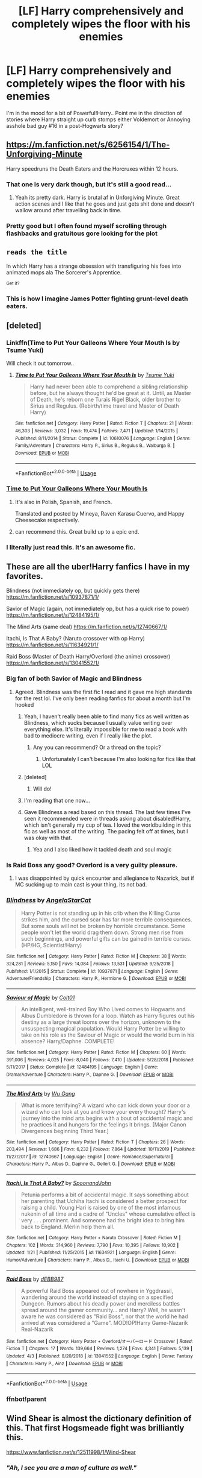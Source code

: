 #+TITLE: [LF] Harry comprehensively and completely wipes the floor with his enemies

* [LF] Harry comprehensively and completely wipes the floor with his enemies
:PROPERTIES:
:Author: Wirenfeldt
:Score: 120
:DateUnix: 1587413374.0
:DateShort: 2020-Apr-21
:FlairText: Request
:END:
I'm in the mood for a bit of Powerful!Harry.. Point me in the direction of stories where Harry straight up curb stomps either Voldemort or Annoying asshole bad guy #16 in a post-Hogwarts story?


** [[https://m.fanfiction.net/s/6256154/1/The-Unforgiving-Minute]]

Harry speedruns the Death Eaters and the Horcruxes within 12 hours.
:PROPERTIES:
:Author: SubspaceEmbassy
:Score: 23
:DateUnix: 1587430804.0
:DateShort: 2020-Apr-21
:END:

*** That one is very dark though, but it's still a good read...
:PROPERTIES:
:Author: Arcturus572
:Score: 6
:DateUnix: 1587443435.0
:DateShort: 2020-Apr-21
:END:

**** Yeah its pretty dark. Harry is brutal af in Unforgiving Minute. Great action scenes and I like that he goes and just gets shit done and doesn't wallow around after travelling back in time.
:PROPERTIES:
:Author: SubspaceEmbassy
:Score: 8
:DateUnix: 1587443885.0
:DateShort: 2020-Apr-21
:END:


*** Pretty good but I often found myself scrolling through flashbacks and gratuitous gore looking for the plot
:PROPERTIES:
:Author: hexernano
:Score: 6
:DateUnix: 1587479500.0
:DateShort: 2020-Apr-21
:END:


** ~reads the title~

In which Harry has a strange obsession with transfiguring his foes into animated mops ala The Sorcerer's Apprentice.

^{Get it?}
:PROPERTIES:
:Author: Avaday_Daydream
:Score: 17
:DateUnix: 1587431598.0
:DateShort: 2020-Apr-21
:END:

*** This is how I imagine James Potter fighting grunt-level death eaters.
:PROPERTIES:
:Author: jjgoto
:Score: 13
:DateUnix: 1587432199.0
:DateShort: 2020-Apr-21
:END:


** [deleted]
:PROPERTIES:
:Score: 33
:DateUnix: 1587418748.0
:DateShort: 2020-Apr-21
:END:

*** Linkffn(Time to Put Your Galleons Where Your Mouth Is by Tsume Yuki)

Will check it out tomorrow..
:PROPERTIES:
:Author: Wirenfeldt
:Score: 8
:DateUnix: 1587420582.0
:DateShort: 2020-Apr-21
:END:

**** [[https://www.fanfiction.net/s/10610076/1/][*/Time to Put Your Galleons Where Your Mouth Is/*]] by [[https://www.fanfiction.net/u/2221413/Tsume-Yuki][/Tsume Yuki/]]

#+begin_quote
  Harry had never been able to comprehend a sibling relationship before, but he always thought he'd be great at it. Until, as Master of Death, he's reborn one Turais Rigel Black, older brother to Sirius and Regulus. (Rebirth/time travel and Master of Death Harry)
#+end_quote

^{/Site/:} ^{fanfiction.net} ^{*|*} ^{/Category/:} ^{Harry} ^{Potter} ^{*|*} ^{/Rated/:} ^{Fiction} ^{T} ^{*|*} ^{/Chapters/:} ^{21} ^{*|*} ^{/Words/:} ^{46,303} ^{*|*} ^{/Reviews/:} ^{3,032} ^{*|*} ^{/Favs/:} ^{19,474} ^{*|*} ^{/Follows/:} ^{7,471} ^{*|*} ^{/Updated/:} ^{1/14/2015} ^{*|*} ^{/Published/:} ^{8/11/2014} ^{*|*} ^{/Status/:} ^{Complete} ^{*|*} ^{/id/:} ^{10610076} ^{*|*} ^{/Language/:} ^{English} ^{*|*} ^{/Genre/:} ^{Family/Adventure} ^{*|*} ^{/Characters/:} ^{Harry} ^{P.,} ^{Sirius} ^{B.,} ^{Regulus} ^{B.,} ^{Walburga} ^{B.} ^{*|*} ^{/Download/:} ^{[[http://www.ff2ebook.com/old/ffn-bot/index.php?id=10610076&source=ff&filetype=epub][EPUB]]} ^{or} ^{[[http://www.ff2ebook.com/old/ffn-bot/index.php?id=10610076&source=ff&filetype=mobi][MOBI]]}

--------------

*FanfictionBot*^{2.0.0-beta} | [[https://github.com/tusing/reddit-ffn-bot/wiki/Usage][Usage]]
:PROPERTIES:
:Author: FanfictionBot
:Score: 5
:DateUnix: 1587420610.0
:DateShort: 2020-Apr-21
:END:


*** [[https://www.fanfiction.net/s/10610076/1/Time-to-Put-Your-Galleons-Where-Your-Mouth-Is][Time to Put Your Galleons Where Your Mouth Is]]
:PROPERTIES:
:Author: Lightwavers
:Score: 6
:DateUnix: 1587420158.0
:DateShort: 2020-Apr-21
:END:

**** It's also in Polish, Spanish, and French.

Translated and posted by Mineya, Raven Karasu Cuervo, and Happy Cheesecake respectively.
:PROPERTIES:
:Author: LSMediator
:Score: 9
:DateUnix: 1587424165.0
:DateShort: 2020-Apr-21
:END:


**** can recommend this. Great build up to a epic end.
:PROPERTIES:
:Author: Paajin
:Score: 1
:DateUnix: 1587467897.0
:DateShort: 2020-Apr-21
:END:


*** I literally just read this. It's an awesome fic.
:PROPERTIES:
:Author: KevMan18
:Score: 4
:DateUnix: 1587421408.0
:DateShort: 2020-Apr-21
:END:


** These are all the uber!Harry fanfics I have in my favorites.

Blindness (not immediately op, but quickly gets there) [[https://m.fanfiction.net/s/10937871/1/]]

Savior of Magic (again, not immediately op, but has a quick rise to power) [[https://m.fanfiction.net/s/12484195/1/]]

The Mind Arts (same deal) [[https://m.fanfiction.net/s/12740667/1/]]

Itachi, Is That A Baby? (Naruto crossover with op Harry) [[https://m.fanfiction.net/s/11634921/1/]]

Raid Boss (Master of Death Harry/Overlord (the anime) crossover) [[https://m.fanfiction.net/s/13041552/1/]]
:PROPERTIES:
:Author: Broken_Maverick
:Score: 12
:DateUnix: 1587425549.0
:DateShort: 2020-Apr-21
:END:

*** Big fan of both Savior of Magic and Blindness
:PROPERTIES:
:Author: kdbvols
:Score: 8
:DateUnix: 1587425657.0
:DateShort: 2020-Apr-21
:END:

**** Agreed. Blindness was the first fic I read and it gave me high standards for the rest lol. I've only been reading fanfics for about a month but I'm hooked
:PROPERTIES:
:Author: Gandhi211
:Score: 10
:DateUnix: 1587431894.0
:DateShort: 2020-Apr-21
:END:

***** Yeah, I haven't really been able to find many fics as well written as Blindness, which sucks because I usually value writing over everything else. It's literally impossible for me to read a book with bad to mediocre writing, even if I really like the plot.
:PROPERTIES:
:Author: ObsessedWithOW
:Score: 8
:DateUnix: 1587433539.0
:DateShort: 2020-Apr-21
:END:

****** Any you can recommend? Or a thread on the topic?
:PROPERTIES:
:Author: Redditforgoit
:Score: 2
:DateUnix: 1587480181.0
:DateShort: 2020-Apr-21
:END:

******* Unfortunately I can't because I'm also looking for fics like that LOL
:PROPERTIES:
:Author: ObsessedWithOW
:Score: 2
:DateUnix: 1587482140.0
:DateShort: 2020-Apr-21
:END:


***** [deleted]
:PROPERTIES:
:Score: 5
:DateUnix: 1587434582.0
:DateShort: 2020-Apr-21
:END:

****** Will do!
:PROPERTIES:
:Author: Gandhi211
:Score: 2
:DateUnix: 1587435670.0
:DateShort: 2020-Apr-21
:END:


***** I'm reading that one now...
:PROPERTIES:
:Author: Arcturus572
:Score: 3
:DateUnix: 1587443188.0
:DateShort: 2020-Apr-21
:END:


***** Gave Blindness a read based on this thread. The last few times I've seen it recommended were in threads asking about disabled!Harry, which isn't generally my cup of tea. I loved the worldbuilding in this fic as well as most of the writing. The pacing felt off at times, but I was okay with that.
:PROPERTIES:
:Author: Kingsonne
:Score: 3
:DateUnix: 1587602109.0
:DateShort: 2020-Apr-23
:END:

****** Yea and I also liked how it tackled death and soul magic
:PROPERTIES:
:Author: Gandhi211
:Score: 2
:DateUnix: 1587610681.0
:DateShort: 2020-Apr-23
:END:


*** Is Raid Boss any good? Overlord is a very guilty pleasure.
:PROPERTIES:
:Author: gnarlin
:Score: 2
:DateUnix: 1587445674.0
:DateShort: 2020-Apr-21
:END:

**** I was disappointed by quick encounter and allegiance to Nazarick, but if MC sucking up to main cast is your thing, its not bad.
:PROPERTIES:
:Author: PuzzleheadedPool1
:Score: 1
:DateUnix: 1587468741.0
:DateShort: 2020-Apr-21
:END:


*** [[https://www.fanfiction.net/s/10937871/1/][*/Blindness/*]] by [[https://www.fanfiction.net/u/717542/AngelaStarCat][/AngelaStarCat/]]

#+begin_quote
  Harry Potter is not standing up in his crib when the Killing Curse strikes him, and the cursed scar has far more terrible consequences. But some souls will not be broken by horrible circumstance. Some people won't let the world drag them down. Strong men rise from such beginnings, and powerful gifts can be gained in terrible curses. (HP/HG, Scientist!Harry)
#+end_quote

^{/Site/:} ^{fanfiction.net} ^{*|*} ^{/Category/:} ^{Harry} ^{Potter} ^{*|*} ^{/Rated/:} ^{Fiction} ^{M} ^{*|*} ^{/Chapters/:} ^{38} ^{*|*} ^{/Words/:} ^{324,281} ^{*|*} ^{/Reviews/:} ^{5,150} ^{*|*} ^{/Favs/:} ^{14,084} ^{*|*} ^{/Follows/:} ^{13,531} ^{*|*} ^{/Updated/:} ^{9/25/2018} ^{*|*} ^{/Published/:} ^{1/1/2015} ^{*|*} ^{/Status/:} ^{Complete} ^{*|*} ^{/id/:} ^{10937871} ^{*|*} ^{/Language/:} ^{English} ^{*|*} ^{/Genre/:} ^{Adventure/Friendship} ^{*|*} ^{/Characters/:} ^{Harry} ^{P.,} ^{Hermione} ^{G.} ^{*|*} ^{/Download/:} ^{[[http://www.ff2ebook.com/old/ffn-bot/index.php?id=10937871&source=ff&filetype=epub][EPUB]]} ^{or} ^{[[http://www.ff2ebook.com/old/ffn-bot/index.php?id=10937871&source=ff&filetype=mobi][MOBI]]}

--------------

[[https://www.fanfiction.net/s/12484195/1/][*/Saviour of Magic/*]] by [[https://www.fanfiction.net/u/6779989/Colt01][/Colt01/]]

#+begin_quote
  An intelligent, well-trained Boy Who Lived comes to Hogwarts and Albus Dumbledore is thrown for a loop. Watch as Harry figures out his destiny as a large threat looms over the horizon, unknown to the unsuspecting magical population. Would Harry Potter be willing to take on his role as the Saviour of Magic or would the world burn in his absence? Harry/Daphne. COMPLETE!
#+end_quote

^{/Site/:} ^{fanfiction.net} ^{*|*} ^{/Category/:} ^{Harry} ^{Potter} ^{*|*} ^{/Rated/:} ^{Fiction} ^{M} ^{*|*} ^{/Chapters/:} ^{60} ^{*|*} ^{/Words/:} ^{391,006} ^{*|*} ^{/Reviews/:} ^{4,025} ^{*|*} ^{/Favs/:} ^{8,040} ^{*|*} ^{/Follows/:} ^{7,410} ^{*|*} ^{/Updated/:} ^{5/28/2018} ^{*|*} ^{/Published/:} ^{5/11/2017} ^{*|*} ^{/Status/:} ^{Complete} ^{*|*} ^{/id/:} ^{12484195} ^{*|*} ^{/Language/:} ^{English} ^{*|*} ^{/Genre/:} ^{Drama/Adventure} ^{*|*} ^{/Characters/:} ^{Harry} ^{P.,} ^{Daphne} ^{G.} ^{*|*} ^{/Download/:} ^{[[http://www.ff2ebook.com/old/ffn-bot/index.php?id=12484195&source=ff&filetype=epub][EPUB]]} ^{or} ^{[[http://www.ff2ebook.com/old/ffn-bot/index.php?id=12484195&source=ff&filetype=mobi][MOBI]]}

--------------

[[https://www.fanfiction.net/s/12740667/1/][*/The Mind Arts/*]] by [[https://www.fanfiction.net/u/7769074/Wu-Gang][/Wu Gang/]]

#+begin_quote
  What is more terrifying? A wizard who can kick down your door or a wizard who can look at you and know your every thought? Harry's journey into the mind arts begins with a bout of accidental magic and he practices it and hungers for the feelings it brings. [Major Canon Divergences beginning Third Year.]
#+end_quote

^{/Site/:} ^{fanfiction.net} ^{*|*} ^{/Category/:} ^{Harry} ^{Potter} ^{*|*} ^{/Rated/:} ^{Fiction} ^{T} ^{*|*} ^{/Chapters/:} ^{26} ^{*|*} ^{/Words/:} ^{203,494} ^{*|*} ^{/Reviews/:} ^{1,686} ^{*|*} ^{/Favs/:} ^{6,232} ^{*|*} ^{/Follows/:} ^{7,864} ^{*|*} ^{/Updated/:} ^{10/11/2019} ^{*|*} ^{/Published/:} ^{11/27/2017} ^{*|*} ^{/id/:} ^{12740667} ^{*|*} ^{/Language/:} ^{English} ^{*|*} ^{/Genre/:} ^{Romance/Supernatural} ^{*|*} ^{/Characters/:} ^{Harry} ^{P.,} ^{Albus} ^{D.,} ^{Daphne} ^{G.,} ^{Gellert} ^{G.} ^{*|*} ^{/Download/:} ^{[[http://www.ff2ebook.com/old/ffn-bot/index.php?id=12740667&source=ff&filetype=epub][EPUB]]} ^{or} ^{[[http://www.ff2ebook.com/old/ffn-bot/index.php?id=12740667&source=ff&filetype=mobi][MOBI]]}

--------------

[[https://www.fanfiction.net/s/11634921/1/][*/Itachi, Is That A Baby?/*]] by [[https://www.fanfiction.net/u/7288663/SpoonandJohn][/SpoonandJohn/]]

#+begin_quote
  Petunia performs a bit of accidental magic. It says something about her parenting that Uchiha Itachi is considered a better prospect for raising a child. Young Hari is raised by one of the most infamous nukenin of all time and a cadre of "Uncles" whose cumulative effect is very . . . prominent. And someone had the bright idea to bring him back to England. Merlin help them all.
#+end_quote

^{/Site/:} ^{fanfiction.net} ^{*|*} ^{/Category/:} ^{Harry} ^{Potter} ^{+} ^{Naruto} ^{Crossover} ^{*|*} ^{/Rated/:} ^{Fiction} ^{M} ^{*|*} ^{/Chapters/:} ^{102} ^{*|*} ^{/Words/:} ^{314,960} ^{*|*} ^{/Reviews/:} ^{7,790} ^{*|*} ^{/Favs/:} ^{10,395} ^{*|*} ^{/Follows/:} ^{10,902} ^{*|*} ^{/Updated/:} ^{1/21} ^{*|*} ^{/Published/:} ^{11/25/2015} ^{*|*} ^{/id/:} ^{11634921} ^{*|*} ^{/Language/:} ^{English} ^{*|*} ^{/Genre/:} ^{Humor/Adventure} ^{*|*} ^{/Characters/:} ^{Harry} ^{P.,} ^{Albus} ^{D.,} ^{Itachi} ^{U.} ^{*|*} ^{/Download/:} ^{[[http://www.ff2ebook.com/old/ffn-bot/index.php?id=11634921&source=ff&filetype=epub][EPUB]]} ^{or} ^{[[http://www.ff2ebook.com/old/ffn-bot/index.php?id=11634921&source=ff&filetype=mobi][MOBI]]}

--------------

[[https://www.fanfiction.net/s/13041552/1/][*/Raid Boss/*]] by [[https://www.fanfiction.net/u/4071510/dEBB987][/dEBB987/]]

#+begin_quote
  A powerful Raid Boss appeared out of nowhere in Yggdrassil, wandering around the world instead of staying on a specified Dungeon. Rumors about his deadly power and merciless battles spread around the gamer community... and Harry? Well, he wasn't aware he was considered as "Raid Boss", nor that the world he had arrived at was considered a "Game". MOD!OP!Harry Game-Nazarik Real-Nazarik
#+end_quote

^{/Site/:} ^{fanfiction.net} ^{*|*} ^{/Category/:} ^{Harry} ^{Potter} ^{+} ^{Overlord/オーバーロード} ^{Crossover} ^{*|*} ^{/Rated/:} ^{Fiction} ^{T} ^{*|*} ^{/Chapters/:} ^{17} ^{*|*} ^{/Words/:} ^{139,664} ^{*|*} ^{/Reviews/:} ^{1,274} ^{*|*} ^{/Favs/:} ^{4,341} ^{*|*} ^{/Follows/:} ^{5,139} ^{*|*} ^{/Updated/:} ^{4/3} ^{*|*} ^{/Published/:} ^{8/20/2018} ^{*|*} ^{/id/:} ^{13041552} ^{*|*} ^{/Language/:} ^{English} ^{*|*} ^{/Genre/:} ^{Fantasy} ^{*|*} ^{/Characters/:} ^{Harry} ^{P.,} ^{Ainz} ^{*|*} ^{/Download/:} ^{[[http://www.ff2ebook.com/old/ffn-bot/index.php?id=13041552&source=ff&filetype=epub][EPUB]]} ^{or} ^{[[http://www.ff2ebook.com/old/ffn-bot/index.php?id=13041552&source=ff&filetype=mobi][MOBI]]}

--------------

*FanfictionBot*^{2.0.0-beta} | [[https://github.com/tusing/reddit-ffn-bot/wiki/Usage][Usage]]
:PROPERTIES:
:Author: FanfictionBot
:Score: 2
:DateUnix: 1587453833.0
:DateShort: 2020-Apr-21
:END:


*** ffnbot!parent
:PROPERTIES:
:Author: Deiskos
:Score: 1
:DateUnix: 1587453816.0
:DateShort: 2020-Apr-21
:END:


** Wind Shear is almost the dictionary definition of this. That first Hogsmeade fight was brilliantly this.

[[https://www.fanfiction.net/s/12511998/1/Wind-Shear]]
:PROPERTIES:
:Author: Avalon1632
:Score: 28
:DateUnix: 1587424657.0
:DateShort: 2020-Apr-21
:END:

*** /"Ah, I see you are a man of culture as well."/
:PROPERTIES:
:Score: 11
:DateUnix: 1587430350.0
:DateShort: 2020-Apr-21
:END:

**** u/Avalon1632:
#+begin_quote
  "Ah, I see you are a man of culture as well."
#+end_quote

Heh. A well-used meme is always a delight. :D
:PROPERTIES:
:Author: Avalon1632
:Score: 4
:DateUnix: 1587457237.0
:DateShort: 2020-Apr-21
:END:


*** I was going to suggest this one, but thank you for covering it...
:PROPERTIES:
:Author: Arcturus572
:Score: 2
:DateUnix: 1587443138.0
:DateShort: 2020-Apr-21
:END:

**** Sure. It's a classic. :)
:PROPERTIES:
:Author: Avalon1632
:Score: 2
:DateUnix: 1587457070.0
:DateShort: 2020-Apr-21
:END:


** [[https://m.fanfiction.net/s/12511998/1/][Wind Shear by Chilord]]
:PROPERTIES:
:Score: 8
:DateUnix: 1587430286.0
:DateShort: 2020-Apr-21
:END:

*** Linkffn!parent
:PROPERTIES:
:Score: 3
:DateUnix: 1587430299.0
:DateShort: 2020-Apr-21
:END:


** One pure HP fic and two crossovers:

linkffn(Knowledge is Power by RobSt) - Time-traveling OP Harry and Hermione. Also featuring Squirrelmort.

linkffn(One Punch Wizard) - Harry is raised by Saitama. Turns out the training boosts his magic too. One almost pities Voldemort...

linkffn(Potter's Protector by mjimeyg) - First in a series of four crossovers (mostly Buffy, Marvel, and DC), starting with a Xander from after the Buffy TV series showing up at Hogwarts and taking Harry under his wing. Harry doesn't /start/ totally OP, but he gets there by the end of the first fic. Quite long, but a lot of fun. There's one moment in the first fic that caused me to quit the series for a long time, but I did come back later and was glad I did.
:PROPERTIES:
:Author: WhosThisGeek
:Score: 4
:DateUnix: 1587477857.0
:DateShort: 2020-Apr-21
:END:

*** [[https://www.fanfiction.net/s/4612714/1/][*/Knowledge is Power/*]] by [[https://www.fanfiction.net/u/1451358/RobSt][/RobSt/]]

#+begin_quote
  When Hermione gets cursed at the Ministry, Harry and the Death Eaters discover the power he knows not. Unleashing this power has far reaching consequences. Weasley and Dumbledore bashing -- time travel story that's hopefully different.
#+end_quote

^{/Site/:} ^{fanfiction.net} ^{*|*} ^{/Category/:} ^{Harry} ^{Potter} ^{*|*} ^{/Rated/:} ^{Fiction} ^{T} ^{*|*} ^{/Chapters/:} ^{30} ^{*|*} ^{/Words/:} ^{178,331} ^{*|*} ^{/Reviews/:} ^{3,776} ^{*|*} ^{/Favs/:} ^{10,406} ^{*|*} ^{/Follows/:} ^{4,284} ^{*|*} ^{/Updated/:} ^{4/29/2009} ^{*|*} ^{/Published/:} ^{10/23/2008} ^{*|*} ^{/Status/:} ^{Complete} ^{*|*} ^{/id/:} ^{4612714} ^{*|*} ^{/Language/:} ^{English} ^{*|*} ^{/Genre/:} ^{Humor/Romance} ^{*|*} ^{/Characters/:} ^{<Harry} ^{P.,} ^{Hermione} ^{G.>} ^{*|*} ^{/Download/:} ^{[[http://www.ff2ebook.com/old/ffn-bot/index.php?id=4612714&source=ff&filetype=epub][EPUB]]} ^{or} ^{[[http://www.ff2ebook.com/old/ffn-bot/index.php?id=4612714&source=ff&filetype=mobi][MOBI]]}

--------------

[[https://www.fanfiction.net/s/12355543/1/][*/One Punch Wizard/*]] by [[https://www.fanfiction.net/u/1492317/MrWriterWriter][/MrWriterWriter/]]

#+begin_quote
  When the Dursleys die in a car crash, Dumbledore is left with a quandary as to where to place the Boy-Who-Lived. That is, until he remembers another relative of Lily's: a cousin in Japan. Rated M just be safe.
#+end_quote

^{/Site/:} ^{fanfiction.net} ^{*|*} ^{/Category/:} ^{Harry} ^{Potter} ^{+} ^{One} ^{Punch} ^{Man/ワンパンマン} ^{Crossover} ^{*|*} ^{/Rated/:} ^{Fiction} ^{M} ^{*|*} ^{/Chapters/:} ^{27} ^{*|*} ^{/Words/:} ^{48,984} ^{*|*} ^{/Reviews/:} ^{1,694} ^{*|*} ^{/Favs/:} ^{4,559} ^{*|*} ^{/Follows/:} ^{5,353} ^{*|*} ^{/Updated/:} ^{9/13/2019} ^{*|*} ^{/Published/:} ^{2/7/2017} ^{*|*} ^{/id/:} ^{12355543} ^{*|*} ^{/Language/:} ^{English} ^{*|*} ^{/Genre/:} ^{Humor/Adventure} ^{*|*} ^{/Characters/:} ^{Harry} ^{P.,} ^{Saitama} ^{*|*} ^{/Download/:} ^{[[http://www.ff2ebook.com/old/ffn-bot/index.php?id=12355543&source=ff&filetype=epub][EPUB]]} ^{or} ^{[[http://www.ff2ebook.com/old/ffn-bot/index.php?id=12355543&source=ff&filetype=mobi][MOBI]]}

--------------

[[https://www.fanfiction.net/s/7665632/1/][*/Potter's Protector/*]] by [[https://www.fanfiction.net/u/1282867/mjimeyg][/mjimeyg/]]

#+begin_quote
  The spirit of Hogwarts believes that Harry has suffered enough in his eleven years of life and calls in a protector to guide and care for him. Not slash, rating for violence in later chapters.
#+end_quote

^{/Site/:} ^{fanfiction.net} ^{*|*} ^{/Category/:} ^{Buffy:} ^{The} ^{Vampire} ^{Slayer} ^{+} ^{Harry} ^{Potter} ^{Crossover} ^{*|*} ^{/Rated/:} ^{Fiction} ^{M} ^{*|*} ^{/Chapters/:} ^{45} ^{*|*} ^{/Words/:} ^{261,714} ^{*|*} ^{/Reviews/:} ^{1,114} ^{*|*} ^{/Favs/:} ^{3,904} ^{*|*} ^{/Follows/:} ^{1,649} ^{*|*} ^{/Updated/:} ^{2/5/2012} ^{*|*} ^{/Published/:} ^{12/23/2011} ^{*|*} ^{/Status/:} ^{Complete} ^{*|*} ^{/id/:} ^{7665632} ^{*|*} ^{/Language/:} ^{English} ^{*|*} ^{/Genre/:} ^{Adventure/Family} ^{*|*} ^{/Characters/:} ^{Xander} ^{H.,} ^{Harry} ^{P.} ^{*|*} ^{/Download/:} ^{[[http://www.ff2ebook.com/old/ffn-bot/index.php?id=7665632&source=ff&filetype=epub][EPUB]]} ^{or} ^{[[http://www.ff2ebook.com/old/ffn-bot/index.php?id=7665632&source=ff&filetype=mobi][MOBI]]}

--------------

*FanfictionBot*^{2.0.0-beta} | [[https://github.com/tusing/reddit-ffn-bot/wiki/Usage][Usage]]
:PROPERTIES:
:Author: FanfictionBot
:Score: 1
:DateUnix: 1587477886.0
:DateShort: 2020-Apr-21
:END:


** Linkffn(Harry Potter: Air elemental, by kb0) is also a good one for him wiping the floor with his enemies. The battle of the astronomy tower is completely different, for example...
:PROPERTIES:
:Author: Arcturus572
:Score: 2
:DateUnix: 1587443546.0
:DateShort: 2020-Apr-21
:END:

*** [[https://www.fanfiction.net/s/11995519/1/][*/Harry Potter: Air Elemental/*]] by [[https://www.fanfiction.net/u/1251524/kb0][/kb0/]]

#+begin_quote
  After his adventure in the Department of Mysteries, Harry finds a new power over air which gives him confidence. He's "live and let live" until you come after him, then watch out. This starts just after the revelation of the prophecy at the end of book5.
#+end_quote

^{/Site/:} ^{fanfiction.net} ^{*|*} ^{/Category/:} ^{Harry} ^{Potter} ^{*|*} ^{/Rated/:} ^{Fiction} ^{T} ^{*|*} ^{/Chapters/:} ^{19} ^{*|*} ^{/Words/:} ^{212,661} ^{*|*} ^{/Reviews/:} ^{1,257} ^{*|*} ^{/Favs/:} ^{3,747} ^{*|*} ^{/Follows/:} ^{2,882} ^{*|*} ^{/Updated/:} ^{10/28/2016} ^{*|*} ^{/Published/:} ^{6/12/2016} ^{*|*} ^{/Status/:} ^{Complete} ^{*|*} ^{/id/:} ^{11995519} ^{*|*} ^{/Language/:} ^{English} ^{*|*} ^{/Characters/:} ^{<Harry} ^{P.,} ^{Susan} ^{B.>} ^{*|*} ^{/Download/:} ^{[[http://www.ff2ebook.com/old/ffn-bot/index.php?id=11995519&source=ff&filetype=epub][EPUB]]} ^{or} ^{[[http://www.ff2ebook.com/old/ffn-bot/index.php?id=11995519&source=ff&filetype=mobi][MOBI]]}

--------------

*FanfictionBot*^{2.0.0-beta} | [[https://github.com/tusing/reddit-ffn-bot/wiki/Usage][Usage]]
:PROPERTIES:
:Author: FanfictionBot
:Score: 2
:DateUnix: 1587443567.0
:DateShort: 2020-Apr-21
:END:


** RemindMe! 1 Week
:PROPERTIES:
:Author: your-english-cousin
:Score: 4
:DateUnix: 1587419646.0
:DateShort: 2020-Apr-21
:END:

*** I will be messaging you in 6 days on [[http://www.wolframalpha.com/input/?i=2020-04-27%2021:54:06%20UTC%20To%20Local%20Time][*2020-04-27 21:54:06 UTC*]] to remind you of [[https://np.reddit.com/r/HPfanfiction/comments/g506k1/lf_harry_comprehensively_and_completely_wipes_the/fo0tu9p/?context=3][*this link*]]

[[https://np.reddit.com/message/compose/?to=RemindMeBot&subject=Reminder&message=%5Bhttps%3A%2F%2Fwww.reddit.com%2Fr%2FHPfanfiction%2Fcomments%2Fg506k1%2Flf_harry_comprehensively_and_completely_wipes_the%2Ffo0tu9p%2F%5D%0A%0ARemindMe%21%202020-04-27%2021%3A54%3A06%20UTC][*5 OTHERS CLICKED THIS LINK*]] to send a PM to also be reminded and to reduce spam.

^{Parent commenter can} [[https://np.reddit.com/message/compose/?to=RemindMeBot&subject=Delete%20Comment&message=Delete%21%20g506k1][^{delete this message to hide from others.}]]

--------------

[[https://np.reddit.com/r/RemindMeBot/comments/e1bko7/remindmebot_info_v21/][^{Info}]]

[[https://np.reddit.com/message/compose/?to=RemindMeBot&subject=Reminder&message=%5BLink%20or%20message%20inside%20square%20brackets%5D%0A%0ARemindMe%21%20Time%20period%20here][^{Custom}]]
[[https://np.reddit.com/message/compose/?to=RemindMeBot&subject=List%20Of%20Reminders&message=MyReminders%21][^{Your Reminders}]]
[[https://np.reddit.com/message/compose/?to=Watchful1&subject=RemindMeBot%20Feedback][^{Feedback}]]
:PROPERTIES:
:Author: RemindMeBot
:Score: 2
:DateUnix: 1587424455.0
:DateShort: 2020-Apr-21
:END:


** linkffn (4545504)

Aspirations by megamatt09

A Harry/Ginny story with them manipulating pretty much all of their enemies and taking on the Wizarding World. Somewhat AU though.
:PROPERTIES:
:Author: kishorekumar_a
:Score: 1
:DateUnix: 1587439079.0
:DateShort: 2020-Apr-21
:END:

*** linkffn(4545504)

If you put a space between the bot command and the brackets it doesn't work.
:PROPERTIES:
:Author: PsiGuy60
:Score: 1
:DateUnix: 1587458925.0
:DateShort: 2020-Apr-21
:END:

**** [[https://www.fanfiction.net/s/4545504/1/][*/Aspirations/*]] by [[https://www.fanfiction.net/u/424665/megamatt09][/megamatt09/]]

#+begin_quote
  AU. Harry is shunned not only Ron, but Hermione as well after the Goblet of Fire incident. Ginny befriends Harry and history changes. Future Dark!Harry Dark!Ginny pairing, extended summary inside. Note from 2012: I'm not a huge fan of this story now, but leaving it up for historical purposes for those who do enjoy it.
#+end_quote

^{/Site/:} ^{fanfiction.net} ^{*|*} ^{/Category/:} ^{Harry} ^{Potter} ^{*|*} ^{/Rated/:} ^{Fiction} ^{M} ^{*|*} ^{/Chapters/:} ^{55} ^{*|*} ^{/Words/:} ^{371,805} ^{*|*} ^{/Reviews/:} ^{3,507} ^{*|*} ^{/Favs/:} ^{6,419} ^{*|*} ^{/Follows/:} ^{2,787} ^{*|*} ^{/Updated/:} ^{1/24/2009} ^{*|*} ^{/Published/:} ^{9/18/2008} ^{*|*} ^{/Status/:} ^{Complete} ^{*|*} ^{/id/:} ^{4545504} ^{*|*} ^{/Language/:} ^{English} ^{*|*} ^{/Genre/:} ^{Romance/Adventure} ^{*|*} ^{/Characters/:} ^{Harry} ^{P.,} ^{Ginny} ^{W.} ^{*|*} ^{/Download/:} ^{[[http://www.ff2ebook.com/old/ffn-bot/index.php?id=4545504&source=ff&filetype=epub][EPUB]]} ^{or} ^{[[http://www.ff2ebook.com/old/ffn-bot/index.php?id=4545504&source=ff&filetype=mobi][MOBI]]}

--------------

*FanfictionBot*^{2.0.0-beta} | [[https://github.com/tusing/reddit-ffn-bot/wiki/Usage][Usage]]
:PROPERTIES:
:Author: FanfictionBot
:Score: 1
:DateUnix: 1587459001.0
:DateShort: 2020-Apr-21
:END:


** A capable warrior harry would be "Harry Crow". It's a slow burn and decent writing catches up after 10 chapters. But makes Harry a centurion raised by goblins
:PROPERTIES:
:Author: Juvenual
:Score: -3
:DateUnix: 1587432938.0
:DateShort: 2020-Apr-21
:END:

*** Also creepy underage stuff.
:PROPERTIES:
:Author: lordshasta
:Score: 9
:DateUnix: 1587447361.0
:DateShort: 2020-Apr-21
:END:

**** And about 75 too many chapters.
:PROPERTIES:
:Author: jeffala
:Score: 12
:DateUnix: 1587449112.0
:DateShort: 2020-Apr-21
:END:

***** People around here seem to love the super long (300k+) fics, but I've yet to read one that wouldn't be improved by being edited down to half its length. I'm sure it /can/ be done, look at Sanderson and of course, Tolstoy. But there's something to be said for completing a story arc in 80-200k words. Even a very talented author is generally better off forcing themselves to do that than meandering on.
:PROPERTIES:
:Author: tipsytops2
:Score: 7
:DateUnix: 1587475412.0
:DateShort: 2020-Apr-21
:END:

****** I've read only 1 that wouldn't be improved by editing it down to half it's length. SOmetimes you just want things to end. It can get boring. A Cadmean Victory was so boring I stopped halfway through, and then got the ending spoilt which made me wish that i'd stayed to see it.
:PROPERTIES:
:Score: 3
:DateUnix: 1587503759.0
:DateShort: 2020-Apr-22
:END:
